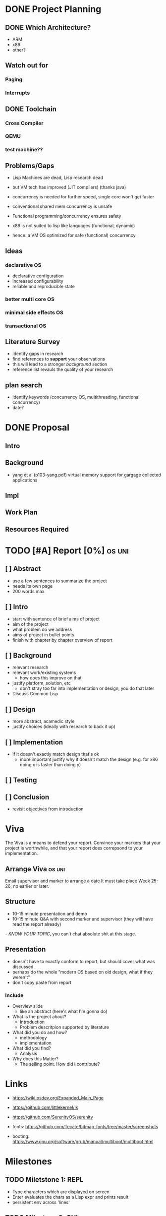 * DONE Project Planning
** DONE Which Architecture?
- ARM
- x86
- other?
** Watch out for
*** Paging
*** Interrupts
** DONE Toolchain
*** Cross Compiler
*** QEMU
*** test machine??
** Problems/Gaps
- Lisp Machines are dead, Lisp research dead
- but VM tech has improved (JIT compilers) (thanks java)

- concurrency is needed for further speed, single core won't get faster
- conventional shared mem concurrency is unsafe
- Functional programming/concurrency ensures safety
- x86 is not suited to lisp like languages (functional, dynamic)

- hence: a VM OS optimized for safe (functional) concurrency
** Ideas
*** declarative OS
- declarative configuration
- increased configurability
- reliable and reproducible state  
*** better multi core OS
*** minimal side effects OS
*** transactional OS

** Literature Survey
- identify gaps in research
- find references to *support* your observations
- this will lead to a stronger /background/ section
- reference list revauls the quality of your research

** plan search
- identify keywords (concurrency OS, multithreading, functional concurrency)
- date?
* DONE Proposal
  SCHEDULED: <2019-10-21 Mon>
** Intro
** Background
-  yang et al (p103-yang.pdf) virtual memory support for gargage collected applications 
** Impl
** Work Plan
** Resources Required
* TODO [#A] Report [0%]                                              :os:uni:
DEADLINE: <2020-03-20 Fri>
:LOGBOOK:
CLOCK: [2020-02-24 Mon 11:45]--[2020-02-24 Mon 12:08] =>  0:23
CLOCK: [2020-02-20 Thu 17:30]--[2020-02-20 Thu 22:42] =>  5:12
CLOCK: [2020-02-18 Tue 15:40]--[2020-02-18 Tue 15:56] =>  0:16
CLOCK: [2020-02-17 Mon 15:12]--[2020-02-17 Mon 15:41] =>  0:29
CLOCK: [2020-02-17 Mon 13:21]--[2020-02-17 Mon 14:59] =>  1:38
CLOCK: [2020-02-16 Sun 20:09]--[2020-02-16 Sun 22:00] =>
CLOCK: [2020-02-10 Mon 22:40]--[2020-02-10 Mon 22:57] =>  0:17
:END:    
** [ ] Abstract
   - use a few sentences to summarize the project
   - needs its own page
   - 200 words max
** [ ] Intro
   - start with sentence of brief aims of project
   - aim of the project
   - what problem do we address
   - aims of project in bullet points
   - finish with chapter by chapter overview of report
** [ ] Background
   - relevant research
   - relevant work/existing systems
     + how does this improve on that
   - justify platform, solution, etc
     + don't stray too far into implementation or design, you do that later
   - Discuss Common Lisp
** [ ] Design
   - more abstract, acamedic style
   - justify choices (ideally with research to back it up)
** [ ] Implementation
   - if it doesn't exactly match design that's ok
     + more important justify why it doesn't match the design (e.g. for x86 doing x is faster than doing y)
** [ ] Testing
** [ ] Conclusion
   - revisit objectives from introduction
* Viva
The Viva is a means to defend your report. Convince your markers that your project is worthwhile, and that your report does correpsond to your implementation.
** Arrange Viva                                                     :os:uni:
DEADLINE: <2020-05-01 Fri> SCHEDULED: <2020-04-27 Mon>
Email supervisor and marker to arrange a date
It must take place Week 25-26; no earlier or later.

** Structure
- 10-15 minute presentation and demo
- 10-15 minute Q&A with second marker and supervisor (they will have read the report already)

/- KNOW YOUR TOPIC/, you can't chat absolute shit at this stage.

** Presentation
- doesn't have to exactly conform to report, but should cover what was discussed
- perhaps do the whole "modern OS based on old design, what if they weren't"
- don't copy paste from report
*** Include
- Overview slide
  + like an abstract (here's what I'm gonna do)
- What is the project about?
  + Introduction
  + Problem descritpion supported by literature
- What did you do and how?
  + methodology
  + implementation
- What did you find?
  + Analysis
- Why does this Matter?
  + The selling point. How did I contribute?

* Links
- https://wiki.osdev.org/Expanded_Main_Page
- https://github.com/littlekernel/lk
- https://github.com/SerenityOS/serenity

- fonts: https://github.com/Tecate/bitmap-fonts/tree/master/screenshots

- booting:  https://www.gnu.org/software/grub/manual/multiboot/multiboot.html


* Milestones
** TODO Miletstone 1: REPL
- Type characters which are displayed on screen
- Enter evaluates the chars as a Lisp expr and prints result
- persistent env across 'lines'
** TODO Milestone 2: GUI
- Show GUI windows on screen which can print arbitary text

* OS Plan
** Principles
- Lisp as primary language
- Immutable data structures first
- Memory is large, don't worry about it
- Lisp process consists of 'env' and code sections
** Scheduler
- calculate avg wait and turnaround time
- mark lisp processes for JIT
*** Round robin
** Process Model
*** Header
- id, name
- compiled?
- should be on the fly compiled?
*** Env
- just use a list initally (BAD)
- hashmap
- global vars, consts, functions in current scope
*** Stack
- lexically scoped vars
*** Code (List)
- Lisp List functions
*** Code (compiled)
- Lisp compiled
*** Thread Model
- children share parents env in a read only form
- children have their own private mutable envcat
** Memory Management
- SDM vol3 3
*** malloc
- needs tidying/more sanity checks
- needs bitmap
- needs block merging
*** free
- find block specified, mark as free
*** Memory Map
- kernel space: fixed
- kernel starts at 0x100000
- user space: grows upwards
*** Segmentation
- SDM vol3 3.2
- add *segment descriptor* to GDT
- 4 segments:
  kernel code
  kernel data
  userspace code
  userspace data
*** Paging
- track pages with AVL tree
- page table
- swap pages/page faults
** TODO Filesystem
*** ext2
*** serializable lisp
** TODO IO
*** keyboard
**** PS2 interface
*** mouse
** TODO Display
*** Terminal
**** printf
**** control chars
- tab alignment
*** Graphics
**** Window system
- see rio, early X wms, blit terminal?
- simple design
- show repl, env
**** Screen setup
- using VESA/VGA modes
**** Shape drawing library
**** GUI library
- use lisp and =(defwindow ...)=
** TODO stdlib
*** klib
- better print/debug
- sprintf
*** lisp-interface-lib
- all kernel calls available from lisp
- needs function type signature checks in lisp
** TODO Tests
- add test feature to Makefile
- full coverage unit tests
* Lisp Plan
- if they could do it on a PDP, you can do it too
** Parser
- no regex
- stateful, simple, fast
** VM
*** eval
- args: in_ast, env
- return: out_ast, env
*** eval_async
- env is read only
- args: in_ast
- return: out_ast
*** env
- =Sym='s should be stored in AST simply as an ID, which is looked up in the symbol table, an $O(1)$ operation. Symbol allocation is $O(n)$. Right now they're stored as a string and looked up each call (bad).
- /constant/ =Sym= evaluates to itself
- use a trie (?) for symbol lookup
*** types
- atom, list
** Compiler
- equal results and interchangeable with VM
** Memory Layout
- word (32bit) pair of car and cdr for cons cell
- odd addr is car, even is cdr
** Native Calls
- in env a native functions value is a function pointer to a C function
*** kernel env
- premade env with native functions for kprint, inb/outb, peek/poke
- a repl can run in kernel
- allows writing drivers in lisp
** Garbage Collector
- mark/sweep
- concurrently marks and sweeps
- flag objects dirty when modified
- unflag when marked
- don't sweep if dirty

*** Generational
- consider the generational hypothesis: most objects die young
- if an object survives the sweep, move it to a higher generation
- check higher generations less often
- store references across generations
- .NET uses 3 generations

*** Cons Pool
- use a 'pool' of cons cells. each time a cons is freed it gets added to the pool
- before kmalloc'ing a new cell, check the pool for frees
* Tasks
** General
- switch to NASM?
- literate programming? (nah)
** Memory
- use linked list to store mem map
- optimize for cons allocation
** DONE Segmentation
- get the fucking GDT installed so Bochs will quit whining
- basic flat model
** TODO Paging
- page allocator
- linked list or AVL Tree to store
- pages
** Lisp
- write tests for lisp code
*** Data types
*** eval
*** Kernel repl
- need keyboard driver
*** env
- remove nativef
- assign =Sym= values at startup
- add types, side effect inference
- hashmap for faster lookup
**** Kernel env
- useful low level functions
- peek/poke, inb/outb, direct memory access (unsafe!)
- kernel print
*** Parser
- add (x . y) syntax
- add correct checks for valid symbols, literals, mismatched parens
*** TODO Closures
    - save env stack in /Func/ type
    - or save it's captured vars in a single env
** TODO Interrupts
- get the fucking IDT working so it'll stop crashing, and we can handle triple faults
- write keeb handler
** Multitasking
** Userspace
** GUI
